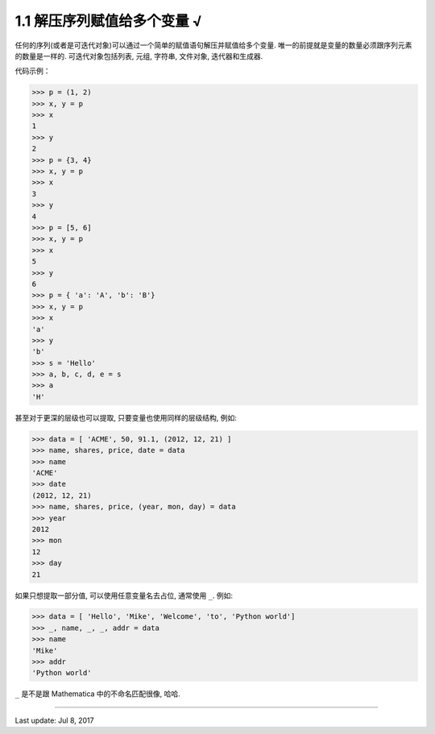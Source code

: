 ================================
1.1 解压序列赋值给多个变量 √
================================


任何的序列(或者是可迭代对象)可以通过一个简单的赋值语句解压并赋值给多个变量. 唯一的前提就是变量的数量必须跟序列元素的数量是一样的. 可迭代对象包括列表, 元组, 字符串, 文件对象, 迭代器和生成器.

代码示例：

.. code-block:: python

    >>> p = (1, 2)
    >>> x, y = p
    >>> x
    1
    >>> y
    2
    >>> p = {3, 4}
    >>> x, y = p
    >>> x
    3
    >>> y
    4
    >>> p = [5, 6]
    >>> x, y = p
    >>> x
    5
    >>> y
    6
    >>> p = { 'a': 'A', 'b': 'B'}
    >>> x, y = p
    >>> x
    'a'
    >>> y
    'b'
    >>> s = 'Hello'
    >>> a, b, c, d, e = s
    >>> a
    'H'

甚至对于更深的层级也可以提取, 只要变量也使用同样的层级结构, 例如:

.. code-block:: python

    >>> data = [ 'ACME', 50, 91.1, (2012, 12, 21) ]
    >>> name, shares, price, date = data
    >>> name
    'ACME'
    >>> date
    (2012, 12, 21)
    >>> name, shares, price, (year, mon, day) = data
    >>> year
    2012
    >>> mon
    12
    >>> day
    21


如果只想提取一部分值, 可以使用任意变量名去占位, 通常使用 ``_``. 例如:


.. code-block:: python

    >>> data = [ 'Hello', 'Mike', 'Welcome', 'to', 'Python world']
    >>> _, name, _, _, addr = data
    >>> name
    'Mike'
    >>> addr
    'Python world'

``_`` 是不是跟 Mathematica 中的不命名匹配很像, 哈哈.


--------------

Last update: Jul 8, 2017
